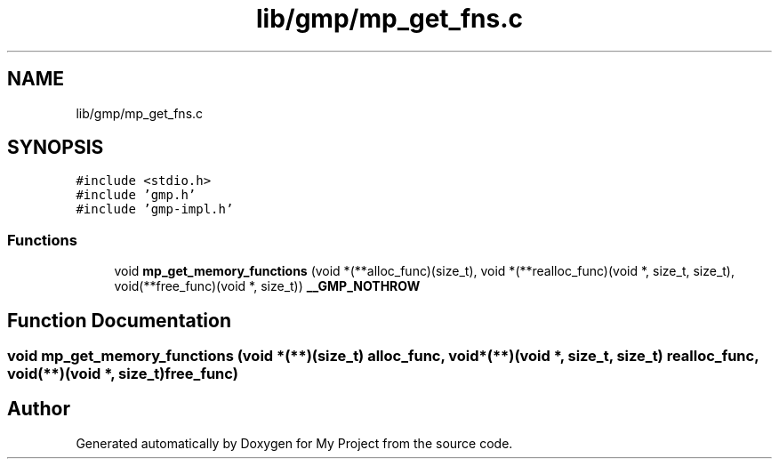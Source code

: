 .TH "lib/gmp/mp_get_fns.c" 3 "Sun Jul 12 2020" "My Project" \" -*- nroff -*-
.ad l
.nh
.SH NAME
lib/gmp/mp_get_fns.c
.SH SYNOPSIS
.br
.PP
\fC#include <stdio\&.h>\fP
.br
\fC#include 'gmp\&.h'\fP
.br
\fC#include 'gmp\-impl\&.h'\fP
.br

.SS "Functions"

.in +1c
.ti -1c
.RI "void \fBmp_get_memory_functions\fP (void *(**alloc_func)(size_t), void *(**realloc_func)(void *, size_t, size_t), void(**free_func)(void *, size_t)) \fB__GMP_NOTHROW\fP"
.br
.in -1c
.SH "Function Documentation"
.PP 
.SS "void mp_get_memory_functions (void *(**)(size_t) alloc_func, void *(**)(void *, size_t, size_t) realloc_func, void(**)(void *, size_t) free_func)"

.SH "Author"
.PP 
Generated automatically by Doxygen for My Project from the source code\&.
